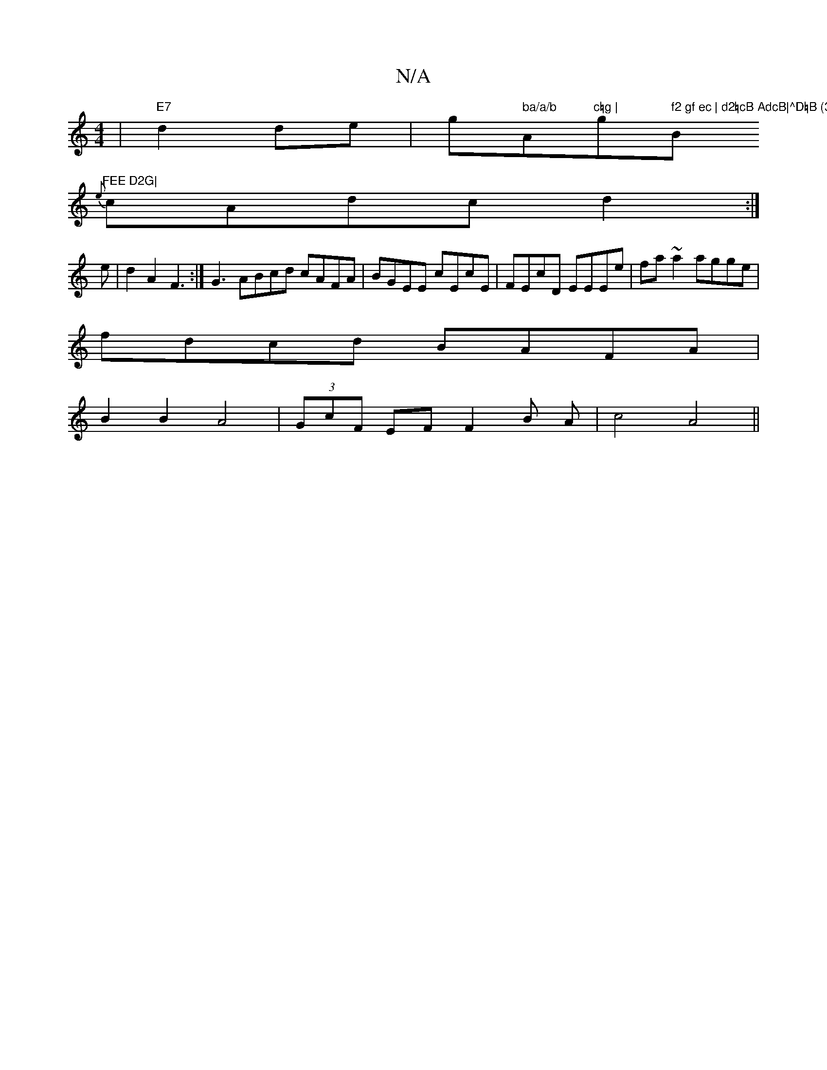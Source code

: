 X:1
T:N/A
M:4/4
R:N/A
K:Cmajor
|"E7"d2 de|g" ba/a/b "Am"c=g | "g" f2 gf ec | d2=cB AdcB|^D=B (3DDD DEFF|"Bm"FEE D2G|
{e}cAd-c d2 :|
e |d2A2F3 :|G3 ABcd cAFA|BGEE cEcE|FEcD EEEe|fa~a2 agge|
fdcd BAFA|
B2B2 A4|(3GcF EFF2B A--|c4-A4||